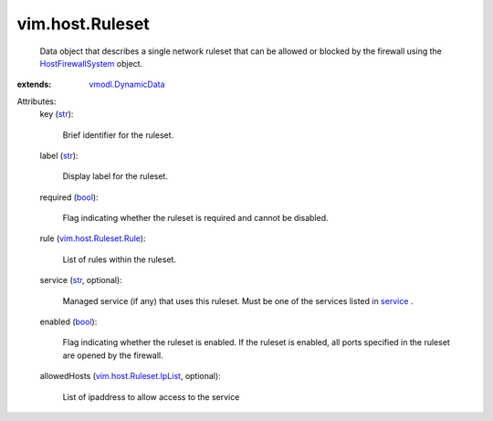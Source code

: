.. _str: https://docs.python.org/2/library/stdtypes.html

.. _bool: https://docs.python.org/2/library/stdtypes.html

.. _service: ../../vim/host/ServiceInfo.rst#service

.. _vmodl.DynamicData: ../../vmodl/DynamicData.rst

.. _HostFirewallSystem: ../../vim/host/FirewallSystem.rst

.. _vim.host.Ruleset.Rule: ../../vim/host/Ruleset/Rule.rst

.. _vim.host.Ruleset.IpList: ../../vim/host/Ruleset/IpList.rst


vim.host.Ruleset
================
  Data object that describes a single network ruleset that can be allowed or blocked by the firewall using the `HostFirewallSystem`_ object.
:extends: vmodl.DynamicData_

Attributes:
    key (`str`_):

       Brief identifier for the ruleset.
    label (`str`_):

       Display label for the ruleset.
    required (`bool`_):

       Flag indicating whether the ruleset is required and cannot be disabled.
    rule (`vim.host.Ruleset.Rule`_):

       List of rules within the ruleset.
    service (`str`_, optional):

       Managed service (if any) that uses this ruleset. Must be one of the services listed in `service`_ .
    enabled (`bool`_):

       Flag indicating whether the ruleset is enabled. If the ruleset is enabled, all ports specified in the ruleset are opened by the firewall.
    allowedHosts (`vim.host.Ruleset.IpList`_, optional):

       List of ipaddress to allow access to the service
